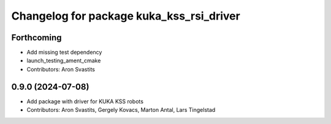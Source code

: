 ^^^^^^^^^^^^^^^^^^^^^^^^^^^^^^^^^^^^^^^^^
Changelog for package kuka_kss_rsi_driver
^^^^^^^^^^^^^^^^^^^^^^^^^^^^^^^^^^^^^^^^^

Forthcoming
-----------
* Add missing test dependency
* launch_testing_ament_cmake
* Contributors: Aron Svastits

0.9.0 (2024-07-08)
------------------
* Add package with driver for KUKA KSS robots
* Contributors: Aron Svastits, Gergely Kovacs, Marton Antal, Lars Tingelstad
